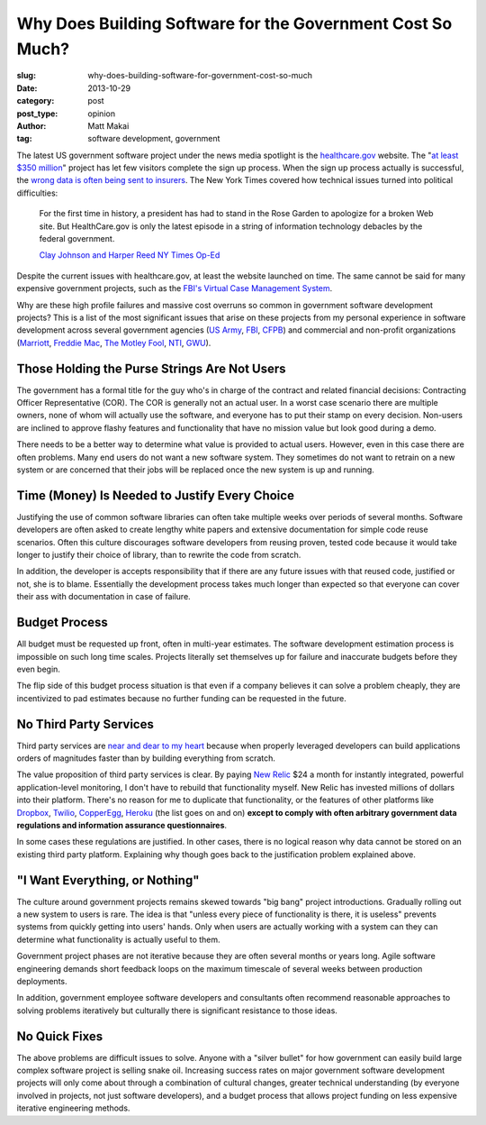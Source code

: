 Why Does Building Software for the Government Cost So Much?
===========================================================

:slug: why-does-building-software-for-government-cost-so-much
:date: 2013-10-29
:category: post
:post_type: opinion
:author: Matt Makai
:tag: software development, government


The latest US government software project under the news media spotlight is 
the `healthcare.gov <http://www.healthcare.gov/>`_ website. The 
"`at least $350 million <http://www.washingtonpost.com/blogs/fact-checker/wp/2013/10/24/how-much-did-healthcare-gov-cost/>`_" 
project has let few visitors complete the sign up process. When the
sign up process actually is successful, the 
`wrong data is often being sent to insurers <http://www.theverge.com/2013/10/18/4851998/healthcare-gov-is-sending-insurers-wrong-data>`_. The New York Times
covered how technical issues turned into political difficulties:
  
  For the first time in history, a president has had to stand in the Rose 
  Garden to apologize for a broken Web site. But HealthCare.gov is only the 
  latest episode in a string of information technology debacles by the 
  federal government.

  `Clay Johnson and Harper Reed NY Times Op-Ed <http://www.nytimes.com/2013/10/25/opinion/getting-to-the-bottom-of-healthcaregovs-flop.html?pagewanted=all&_r=0>`_

Despite the current issues with healthcare.gov, at least the website 
launched on time. The same cannot be said for many expensive 
government projects, such as the 
`FBI's Virtual Case Management System <http://www.washingtonpost.com/wp-dyn/content/article/2006/08/17/AR2006081701485.html>`_.

Why are these high profile failures and massive cost overruns so common in
government software development projects? This is a list of the most 
significant issues that arise on these projects from my personal experience 
in software development across several government agencies 
(`US Army <http://www.pcb007.com/pages/zone.cgi?a=48412>`_, 
`FBI <http://www.fiercegovernmentit.com/story/fbis-innovari-could-fail-says-ig/2010-08-09>`_, 
`CFPB <http://radar.oreilly.com/2012/04/open-source-government-cfpb.html>`_) 
and commercial and non-profit organizations 
(`Marriott <http://www.marriott.com/>`_, 
`Freddie Mac <http://www.freddiemac.com/>`_, 
`The Motley Fool <http://www.foolfunds.com/>`_, 
`NTI <http://www.nti.org/>`_, `GWU <http://www.gwu.edu/>`_).


Those Holding the Purse Strings Are Not Users
---------------------------------------------
The government has a formal title for the guy who's in charge of the contract
and related financial decisions: Contracting Officer Representative (COR). 
The COR is generally not an actual user. In a worst case scenario there are 
multiple owners, none of whom will actually use the software, and everyone 
has to put their stamp on every decision. Non-users are inclined to approve 
flashy features and functionality that have no mission value but look good 
during a demo.

There needs to be a better way to determine what value is provided to actual
users. However, even in this case there are often problems. Many end users do
not want a new software system. They sometimes do not want to retrain on a
new system or are concerned that their jobs will be replaced once the new 
system is up and running.


Time (Money) Is Needed to Justify Every Choice
----------------------------------------------
Justifying the use of common software libraries can often take multiple 
weeks over periods of several months. Software developers are often asked 
to create lengthy white papers and extensive documentation for simple code 
reuse scenarios. Often this culture discourages software developers from 
reusing proven, tested code because it would take longer to justify their 
choice of library, than to rewrite the code from scratch.  

In addition, the developer is accepts responsibility that if there are any
future issues with that reused code, justified or not, she is to blame.
Essentially the development process takes much longer than expected so that 
everyone can cover their ass with documentation in case of failure.


Budget Process
--------------
All budget must be requested up front, often in multi-year estimates. The
software development estimation process is impossible on such long time 
scales. Projects literally set themselves up for failure and inaccurate 
budgets before they even begin.

The flip side of this budget process situation is that even if a company
believes it can solve a problem cheaply, they are incentivized to pad 
estimates because no further funding can be requested in the future.


No Third Party Services
-----------------------
Third party services are `near and dear to my heart <http://www.youtube.com/watch?v=iGP8DQIqxXs&list=SPtqtTJ4wP09YOFqm_lBCoQtmS6S0omW3J&index=29>`_ 
because when properly leveraged developers can build applications 
orders of magnitudes faster than by building everything from scratch. 

The value proposition of third party services is clear. By paying 
`New Relic <http://newrelic.com/>`_ $24 a month for instantly 
integrated, powerful application-level monitoring, I don't have to rebuild
that functionality myself. New Relic has invested millions of dollars
into their platform. There's no reason for me to duplicate that functionality, 
or the features of other platforms like 
`Dropbox <https://www.dropbox.com/>`_, 
`Twilio <https://www.twilio.com/>`_, 
`CopperEgg <http://copperegg.com/>`_, 
`Heroku <https://www.heroku.com/>`_ 
(the list goes on and on) 
**except to comply with often arbitrary government data regulations and information assurance questionnaires**. 

In some cases these regulations are justified. In other cases, there is no
logical reason why data cannot be stored on an existing third party 
platform. Explaining why though goes back to the justification problem 
explained above.


"I Want Everything, or Nothing"
-------------------------------
The culture around government projects remains skewed towards "big bang"
project introductions. Gradually rolling out a new system to users is 
rare. The idea is that "unless every piece of functionality is there, 
it is useless" prevents systems from quickly getting into users' hands. Only
when users are actually working with a system can they can determine what 
functionality is actually useful to them.

Government project phases are not iterative because they are often several 
months or years long. Agile software engineering demands short feedback loops
on the maximum timescale of several weeks between production deployments. 

In addition, government employee software developers and consultants 
often recommend reasonable approaches to solving problems iteratively 
but culturally there is significant resistance to those ideas.


No Quick Fixes
--------------
The above problems are difficult issues to solve. Anyone with a "silver 
bullet" for how government can easily build large complex software project 
is selling snake oil. Increasing success rates on major government software 
development projects will only come about through a combination of cultural 
changes, greater technical understanding (by everyone involved in projects, 
not just software developers), and a budget process that allows project 
funding on less expensive iterative engineering methods.

